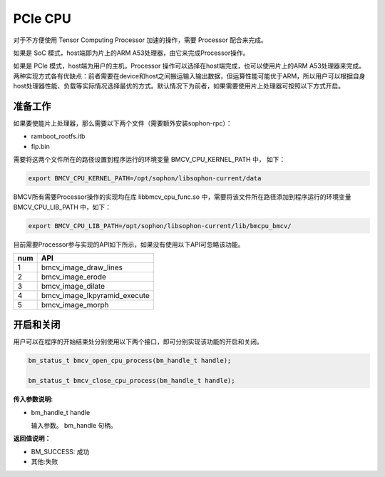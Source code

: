 PCIe CPU
==========

对于不方便使用 Tensor Computing Processor 加速的操作，需要 Processor 配合来完成。

如果是 SoC 模式，host端即为片上的ARM A53处理器，由它来完成Processor操作。

如果是 PCIe 模式，host端为用户的主机，Processor 操作可以选择在host端完成，也可以使用片上的ARM A53处理器来完成。两种实现方式各有优缺点：前者需要在device和host之间搬运输入输出数据，但运算性能可能优于ARM，所以用户可以根据自身host处理器性能、负载等实际情况选择最优的方式。默认情况下为前者，如果需要使用片上处理器可按照以下方式开启。


准备工作
________

如果要使能片上处理器，那么需要以下两个文件（需要额外安装sophon-rpc）：

* ramboot_rootfs.itb

* fip.bin

需要将这两个文件所在的路径设置到程序运行的环境变量 BMCV_CPU_KERNEL_PATH 中， 如下：

.. code-block:: bash

    export BMCV_CPU_KERNEL_PATH=/opt/sophon/libsophon-current/data

BMCV所有需要Processor操作的实现均在库 libbmcv_cpu_func.so 中，需要将该文件所在路径添加到程序运行的环境变量 BMCV_CPU_LIB_PATH 中，如下：

.. code-block:: bash

    export BMCV_CPU_LIB_PATH=/opt/sophon/libsophon-current/lib/bmcpu_bmcv/

目前需要Processor参与实现的API如下所示，如果没有使用以下API可忽略该功能。

+-----+-----------------------------------+
| num |       API                         |
+=====+===================================+
| 1   | bmcv_image_draw_lines             |
+-----+-----------------------------------+
| 2   | bmcv_image_erode                  |
+-----+-----------------------------------+
| 3   | bmcv_image_dilate                 |
+-----+-----------------------------------+
| 4   | bmcv_image_lkpyramid_execute      |
+-----+-----------------------------------+
| 5   | bmcv_image_morph                  |
+-----+-----------------------------------+

开启和关闭
___________


用户可以在程序的开始结束处分别使用以下两个接口，即可分别实现该功能的开启和关闭。

.. code-block:: c

    bm_status_t bmcv_open_cpu_process(bm_handle_t handle);

    bm_status_t bmcv_close_cpu_process(bm_handle_t handle);


**传入参数说明:**

* bm_handle_t handle

  输入参数。 bm_handle 句柄。


**返回值说明：**

* BM_SUCCESS: 成功

* 其他:失败

